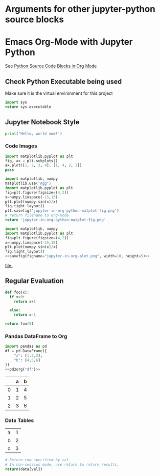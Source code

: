* Arguments for other jupyter-python source blocks

#+PROPERTY: header-args:jupyter-python :session notebook-session
#+PROPERTY: header-args:jupyter-python+ :async yes

* Emacs Org-Mode with Jupyter Python

See [[https://orgmode.org/worg/org-contrib/babel/languages/ob-doc-python.html][Python Source Code Blocks in Org Mode]]

** Check Python Executable being used

Make sure it is the virtual environment for this project

#+begin_src python
    import sys
    return sys.executable
#+end_src

#+RESULTS:


** Jupyter Notebook Style

#+begin_src jupyter-python
print('Hello, world now!')
#+end_src

#+RESULTS:
: Hello, world!

*** Code Images

#+begin_src jupyter-python :file jupyter-in-org-matplot.png
import matplotlib.pyplot as plt
fig, ax = plt.subplots()
ax.plot([1, 2, 3, 4], [1, 4, 2, 3])
pass
#+end_src

#+RESULTS:
[[file:jupyter-in-org-matplot.png]]


#+begin_src python :results file link
    import matplotlib, numpy
    matplotlib.use('Agg')
    import matplotlib.pyplot as plt
    fig=plt.figure(figsize=(4,2))
    x=numpy.linspace(-15,15)
    plt.plot(numpy.sin(x)/x)
    fig.tight_layout()
    plt.savefig('jupyter-in-org-python-matplot-fig.png')
    # return filename to org-mode
    return 'jupyter-in-org-python-matplot-fig.png'
#+end_src

#+RESULTS:
[[file:jupyter-in-org-python-matplot-fig.png]]

#+name: savefig
#+begin_src python :var figname="plot.svg" width=5 height=5 :exports none
  return f"""plt.savefig('{figname}', width={width}, height={height})
  '{figname}'"""
#+end_src

#+header: :noweb strip-export
#+begin_src python :results value file link :session :exports both
  import matplotlib, numpy
  import matplotlib.pyplot as plt
  fig=plt.figure(figsize=(4,2))
  x=numpy.linspace(-15,15)
  plt.plot(numpy.sin(x)/x)
  fig.tight_layout()
  <<savefig(figname="jupyter-in-org-plot.png", width=10, height=5)>>
#+end_src

#+RESULTS:
[[file:]]

** Regular Evaluation

#+begin_src python :results values
def foo(x):
  if x>0:
    return x+1

  else:
    return x-1

return foo(5)
#+end_src

#+RESULTS:
: 6

*** Pandas DataFrame to Org

#+name: pd2org
#+begin_src python :var df="df" :exports none
  import tabulate
  return f"return tabulate({df}, headers={df}.columns, tablefmt='orgtbl')"
#+end_src

#+header: :prologue from tabulate import tabulate
#+header: :noweb strip-export
#+begin_src python :results value raw :exports both
  import pandas as pd
  df = pd.DataFrame({
      "a": [1,2,3],
      "b": [4,5,6]
  })
  <<pd2org("df")>>
#+end_src

#+RESULTS:
|   | a | b |
|---+---+---|
| 0 | 1 | 4 |
| 1 | 2 | 5 |
| 2 | 3 | 6 |

*** Data Tables

#+tblname: data_table
| a | 1 |
| b | 2 |
| c | 3 |
#+begin_src python :var val=1 :var data=data_table
# Return row specified by val.
# In non-session mode, use return to return results.
return(data[val])
#+end_src

#+RESULTS:
| b | 2 |
